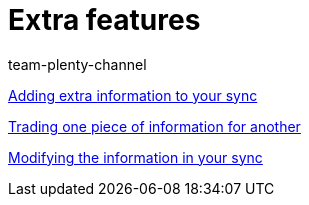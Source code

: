 = Extra features
:index: false
:author: team-plenty-channel

xref:videos:extra-information-sync.adoc#[Adding extra information to your sync]

xref:videos:trading-information.adoc#[Trading one piece of information for another]

xref:videos:modifying-information.adoc#[Modifying the information in your sync]
